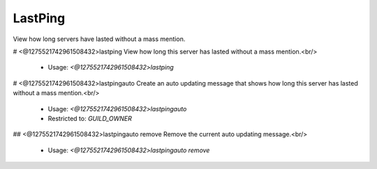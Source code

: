 LastPing
========

View how long servers have lasted without a mass mention.

# <@1275521742961508432>lastping
View how long this server has lasted without a mass mention.<br/>
 - Usage: `<@1275521742961508432>lastping`


# <@1275521742961508432>lastpingauto
Create an auto updating message that shows how long this server has lasted without a mass mention.<br/>
 - Usage: `<@1275521742961508432>lastpingauto`
 - Restricted to: `GUILD_OWNER`


## <@1275521742961508432>lastpingauto remove
Remove the current auto updating message.<br/>
 - Usage: `<@1275521742961508432>lastpingauto remove`



